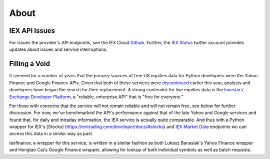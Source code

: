 .. _about:


About
=====


IEX API Issues
--------------

For issues the provider's API endpoints, see the IEX Cloud `Github <https://github.com/iexg/IEX-API>`__. Further, the `IEX Status <https://twitter.com/iexstatus>`__ twitter account provides
updates about issues and service interruptions.


Filling a Void
--------------

It seemed for a number of years that the primary sources of free US
equities data for Python developers were the Yahoo Finance and Google
Finance APIs. Given that both of these services were
`discontinued <https://forums.yahoo.net/t5/Yahoo-Finance-help/Is-Yahoo-Finance-API-broken/td-p/250503>`__
earlier this year, analysts and developers have begun the search for
their replacement. A strong contender for live equities data is the
`Investors' Exchange <https://iextrading.com>`__ `Developer
Platform <https://iextrading.com/developer>`__, a "reliable, enterprise
API" that is "free for everyone."

For those with concerns that the service will not remain reliable and
will not remain free, see below for further discussion. For now, we've
benchmarked the API's performance against that of the late Yahoo and
Google services and found that, for daily and intraday information, the
IEX service is actually quite comparable. And thus with a Python wrapper
for IEX's [Stocks] (https://iextrading.com/developer/docs/#stocks) and
`IEX Market Data <https://iextrading.com/developer/docs/#iex-market-data>`__
endpoints we can access this data in a similar way as past.

iexfinance, a wrapper for this service, is written in a similar fashion
as both Lukasz Banasiak's Yahoo Finance wrapper and Hongtao Cai's Google
Finance wrapper, allowing for lookup of both individual symbols as well
as batch requests.
